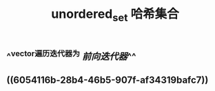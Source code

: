 #+TITLE: unordered_set 哈希集合

** ^^vector遍历迭代器为 [[前向迭代器]]^^
** ((6054116b-28b4-46b5-907f-af34319bafc7))
